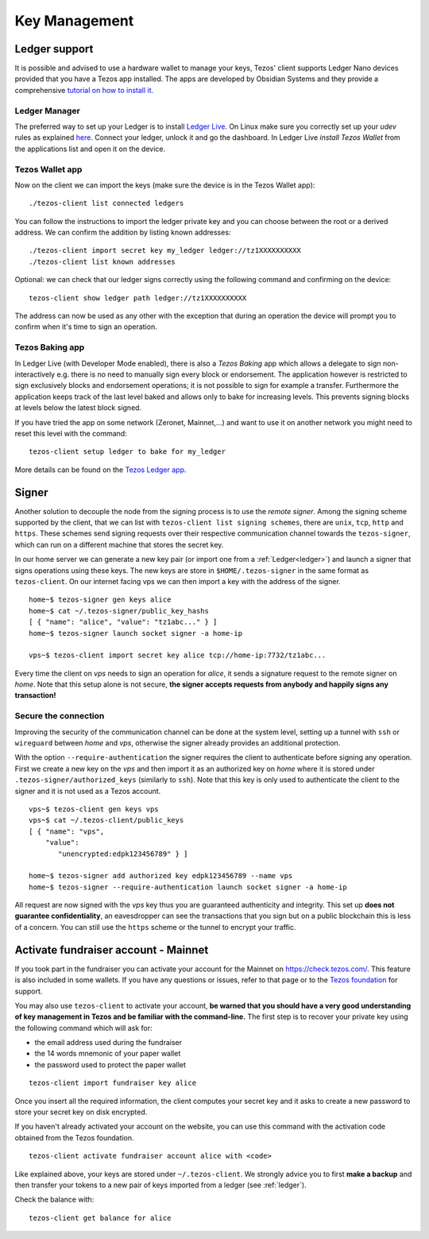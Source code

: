 Key Management
==============


.. _ledger:

Ledger support
--------------

It is possible and advised to use a hardware wallet to manage your
keys, Tezos' client supports Ledger Nano devices provided that you have
a Tezos app installed.
The apps are developed by Obsidian Systems and they provide a comprehensive
`tutorial on how to install it.
<https://github.com/obsidiansystems/ledger-app-tezos>`_

Ledger Manager
~~~~~~~~~~~~~~

The preferred way to set up your Ledger is to install `Ledger
Live
<https://www.ledger.com/ledger-live/>`_.
On Linux make sure you correctly set up your `udev` rules as explained
`here <https://github.com/obsidiansystems/ledger-app-tezos#udev-rules-linux-only>`_.
Connect your ledger, unlock it and go the dashboard.
In Ledger Live `install Tezos Wallet` from the applications list and open it on the
device.


Tezos Wallet app
~~~~~~~~~~~~~~~~

Now on the client we can import the keys (make sure the device is
in the Tezos Wallet app)::

   ./tezos-client list connected ledgers

You can follow the instructions to import the ledger private key and
you can choose between the root or a derived address.
We can confirm the addition by listing known addresses::

   ./tezos-client import secret key my_ledger ledger://tz1XXXXXXXXXX
   ./tezos-client list known addresses

Optional: we can check that our ledger signs correctly using the
following command and confirming on the device::

   tezos-client show ledger path ledger://tz1XXXXXXXXXX

The address can now be used as any other with the exception that
during an operation the device will prompt you to confirm when it's
time to sign an operation.


Tezos Baking app
~~~~~~~~~~~~~~~~

In Ledger Live (with Developer Mode enabled), there is also a `Tezos Baking`
app which allows a delegate to sign non-interactively e.g. there is no need
to manually sign every block or endorsement.
The application however is restricted to sign exclusively blocks and
endorsement operations; it is not possible to sign for example a
transfer.
Furthermore the application keeps track of the last level baked and allows
only to bake for increasing levels.
This prevents signing blocks at levels below the latest
block signed.

If you have tried the app on some network (Zeronet, Mainnet,...) and want to
use it on another network you might need to reset this level with the command::

   tezos-client setup ledger to bake for my_ledger

More details can be found on the `Tezos Ledger app
<https://github.com/obsidiansystems/ledger-app-tezos>`_.

.. _signer:

Signer
------

Another solution to decouple the node from the signing process is to
use the *remote signer*.
Among the signing scheme supported by the client, that we can list
with ``tezos-client list signing schemes``, there are ``unix``,
``tcp``, ``http`` and ``https``.
These schemes send signing requests over their respective
communication channel towards the ``tezos-signer``, which can run on a
different machine that stores the secret key.

In our home server we can generate a new key pair (or import one from a
:ref:`Ledger<ledger>`) and launch a signer that signs operations using these
keys.
The new keys are store in ``$HOME/.tezos-signer`` in the same format
as ``tezos-client``.
On our internet facing vps we can then import a key with the address
of the signer.

::

   home~$ tezos-signer gen keys alice
   home~$ cat ~/.tezos-signer/public_key_hashs
   [ { "name": "alice", "value": "tz1abc..." } ]
   home~$ tezos-signer launch socket signer -a home-ip

   vps~$ tezos-client import secret key alice tcp://home-ip:7732/tz1abc...

Every time the client on *vps* needs to sign an operation for
*alice*, it sends a signature request to the remote signer on
*home*.
Note that this setup alone is not secure, **the signer accepts
requests from anybody and happily signs any transaction!**

Secure the connection
~~~~~~~~~~~~~~~~~~~~~

Improving the security of the communication channel can be done at the
system level, setting up a tunnel with ``ssh`` or ``wireguard``
between *home* and *vps*, otherwise the signer already provides an
additional protection.

With the option ``--require-authentication`` the signer requires the
client to authenticate before signing any operation.
First we create a new key on the *vps* and then import it as an
authorized key on *home* where it is stored under
``.tezos-signer/authorized_keys`` (similarly to ``ssh``).
Note that this key is only used to authenticate the client to the
signer and it is not used as a Tezos account.

::

   vps~$ tezos-client gen keys vps
   vps~$ cat ~/.tezos-client/public_keys
   [ { "name": "vps",
       "value":
          "unencrypted:edpk123456789" } ]

   home~$ tezos-signer add authorized key edpk123456789 --name vps
   home~$ tezos-signer --require-authentication launch socket signer -a home-ip

All request are now signed with the *vps* key thus you are
guaranteed authenticity and integrity.
This set up **does not guarantee confidentiality**, an eavesdropper can
see the transactions that you sign but on a public blockchain this is
less of a concern.
You can still use the ``https`` scheme or the tunnel to encrypt your
traffic.


.. _activate_fundraiser_account:

Activate fundraiser account - Mainnet
-------------------------------------

If you took part in the fundraiser you can activate your account for
the Mainnet on https://check.tezos.com/.
This feature is also included in some wallets.
If you have any questions or issues, refer to that page or to the `Tezos
foundation <https://tezos.foundation/>`_ for support.

You may also use ``tezos-client`` to activate your account, **be
warned that you should have a very good understanding of key
management in Tezos and be familiar with the command-line.**
The first step is to recover your private key using the following
command which will ask for:

- the email address used during the fundraiser
- the 14 words mnemonic of your paper wallet
- the password used to protect the paper wallet

::

   tezos-client import fundraiser key alice

Once you insert all the required information, the client computes
your secret key and it asks to create a new password to store your
secret key on disk encrypted.

If you haven't already activated your account on the website, you can
use this command with the activation code obtained from the Tezos
foundation.

::

   tezos-client activate fundraiser account alice with <code>

Like explained above, your keys are stored under ``~/.tezos-client``.
We strongly advice you to first **make a backup** and then
transfer your tokens to a new pair of keys imported from a ledger (see
:ref:`ledger`).

Check the balance with::

    tezos-client get balance for alice

